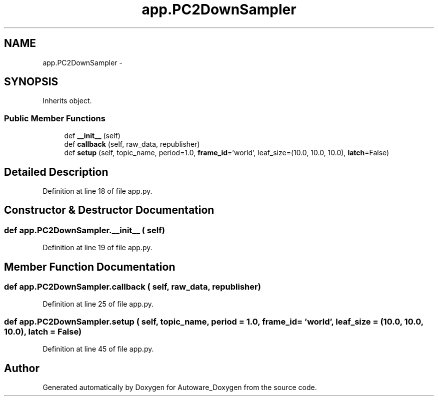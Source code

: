 .TH "app.PC2DownSampler" 3 "Fri May 22 2020" "Autoware_Doxygen" \" -*- nroff -*-
.ad l
.nh
.SH NAME
app.PC2DownSampler \- 
.SH SYNOPSIS
.br
.PP
.PP
Inherits object\&.
.SS "Public Member Functions"

.in +1c
.ti -1c
.RI "def \fB__init__\fP (self)"
.br
.ti -1c
.RI "def \fBcallback\fP (self, raw_data, republisher)"
.br
.ti -1c
.RI "def \fBsetup\fP (self, topic_name, period=1\&.0, \fBframe_id\fP='world', leaf_size=(10\&.0, 10\&.0, 10\&.0), \fBlatch\fP=False)"
.br
.in -1c
.SH "Detailed Description"
.PP 
Definition at line 18 of file app\&.py\&.
.SH "Constructor & Destructor Documentation"
.PP 
.SS "def app\&.PC2DownSampler\&.__init__ ( self)"

.PP
Definition at line 19 of file app\&.py\&.
.SH "Member Function Documentation"
.PP 
.SS "def app\&.PC2DownSampler\&.callback ( self,  raw_data,  republisher)"

.PP
Definition at line 25 of file app\&.py\&.
.SS "def app\&.PC2DownSampler\&.setup ( self,  topic_name,  period = \fC1\&.0\fP,  frame_id = \fC'world'\fP,  leaf_size = \fC(10\&.0, 10\&.0, 10\&.0)\fP,  latch = \fCFalse\fP)"

.PP
Definition at line 45 of file app\&.py\&.

.SH "Author"
.PP 
Generated automatically by Doxygen for Autoware_Doxygen from the source code\&.
